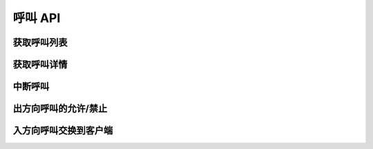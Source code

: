 呼叫 API
##################

获取呼叫列表
===============

.. http:get:: /v0.1/sapi/call

  获取当前正在进行的呼叫 :class:`sapi.Call` 实例列表

  :query int page: 要返回的页码。默认为1（1开始）。
  :query int perPage: 每页长度。如果不指定，服务器采用其默认设置。
  :>header X-Pagination-Current-Page: 每页长度
  :>header X-Pagination-Per-Page: 当前返回结果的页码（1开始）
  :>header X-Pagination-Total-Pages: 总页数
  :>header X-Pagination-Total-Entries: 总条目数

  :>jsonarr object: 数组中，每个元素表示一个呼叫的信息。

    :datatype: :class:`sapi.Call`

获取呼叫详情
===============

.. http:get:: /v0.1/sapi/call/(str:call_id)

  获取 `ID` 为 `call_id` 的呼叫的详情。

  :>json object: 该呼叫的详细信息。如果该 `call_id` 呼叫不存在，返回 `null`

    :datatype: :class:`sapi.Call`

中断呼叫
===========

.. http:post:: /v0.1/sapi/call/(str:call_id)/drop

    中断 `ID` 为 `call_id` 的呼叫，无论它处于什么状态。

出方向呼叫的允许/禁止
=====================

.. http:post:: /v0.1/sapi/call/(str:call_id)/allow

    允许/禁止 `ID` 为 `call_id` 的出方向呼叫

    :<json bool allowd: 是否允许

    详见 :ref:`label-proc-outgoing-call`

    .. attention:: 仅对 **出方向** 呼叫有效

入方向呼叫交换到客户端
======================

.. http:post:: /v0.1/sapi/call/(str:call_id)/switch

    将入方向呼叫交换到指定的客户端

    :<json str client_type: 客户端类型，目前仅支持 `WebRtc`
    :<json str client_id: 客户端 `ID`

    详见 :ref:`label-proc-incoming-call`

    .. attention:: 仅对 **入方向** 呼叫有效
